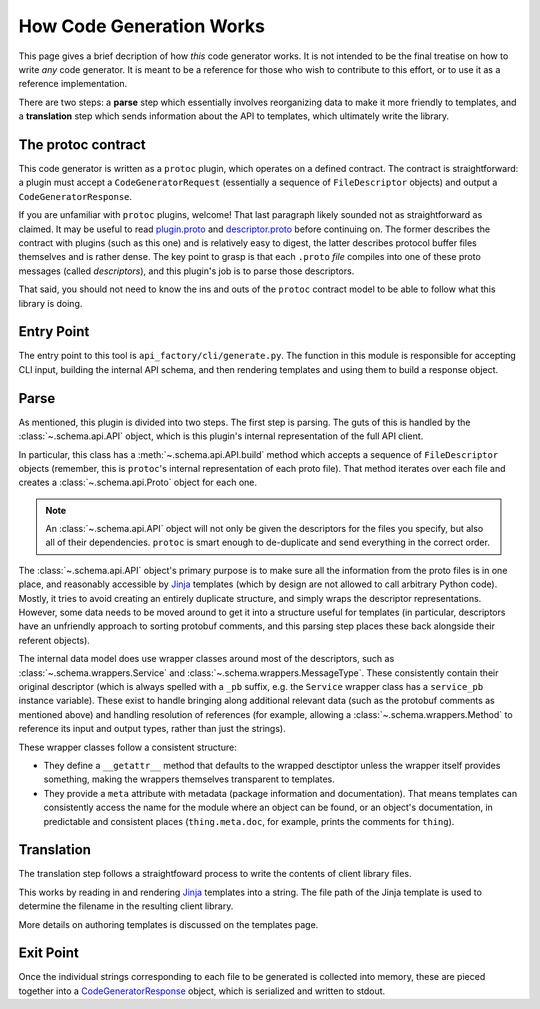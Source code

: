 How Code Generation Works
-------------------------

This page gives a brief decription of how *this* code generator works.
It is not intended to be the final treatise on how to write *any* code
generator. It is meant to be a reference for those who wish to contribute
to this effort, or to use it as a reference implementation.

There are two steps: a **parse** step which essentially involves reorganizing
data to make it more friendly to templates, and a **translation** step which
sends information about the API to templates, which ultimately write the
library.

The protoc contract
~~~~~~~~~~~~~~~~~~~

This code generator is written as a ``protoc`` plugin, which operates on
a defined contract. The contract is straightforward: a plugin must
accept a ``CodeGeneratorRequest`` (essentially a sequence of
``FileDescriptor`` objects) and output a
``CodeGeneratorResponse``.

If you are unfamiliar with ``protoc`` plugins, welcome! That last paragraph
likely sounded not as straightforward as claimed. It may be useful to read
`plugin.proto`_ and `descriptor.proto`_ before continuing on. The former
describes the contract with plugins (such as this one) and is relatively
easy to digest, the latter describes protocol buffer files themselves and is
rather dense. The key point to grasp is that each ``.proto`` *file* compiles
into one of these proto messages (called *descriptors*), and this plugin's
job is to parse those descriptors.

That said, you should not need to know the ins and outs of the ``protoc``
contract model to be able to follow what this library is doing.

.. _plugin.proto: https://github.com/google/protobuf/blob/master/src/google/protobuf/compiler/plugin.proto
.. _descriptor.proto: https://github.com/google/protobuf/blob/master/src/google/protobuf/descriptor.proto




Entry Point
~~~~~~~~~~~

The entry point to this tool is ``api_factory/cli/generate.py``. The function
in this module is responsible for accepting CLI input, building the internal
API schema, and then rendering templates and using them to build a response
object.


Parse
~~~~~

As mentioned, this plugin is divided into two steps. The first step is
parsing. The guts of this is handled by the :class:`~.schema.api.API` object,
which is this plugin's internal representation of the full API client.

In particular, this class has a :meth:`~.schema.api.API.build` method which
accepts a sequence of ``FileDescriptor`` objects (remember, this is ``protoc``'s
internal representation of each proto file). That method iterates over each
file and creates a :class:`~.schema.api.Proto` object for each one.

.. note::

  An :class:`~.schema.api.API` object will not only be given the descriptors
  for the files you specify, but also all of their dependencies.
  ``protoc`` is smart enough to de-duplicate and send everything in the
  correct order.

The :class:`~.schema.api.API` object's primary purpose is to make sure all
the information from the proto files is in one place, and reasonably
accessible by `Jinja`_ templates (which by design are not allowed to call
arbitrary Python code). Mostly, it tries to avoid creating an entirely
duplicate structure, and simply wraps the descriptor representations.
However, some data needs to be moved around to get it into a structure
useful for templates (in particular, descriptors have an unfriendly approach
to sorting protobuf comments, and this parsing step places these back
alongside their referent objects).

The internal data model does use wrapper classes around most of the
descriptors, such as :class:`~.schema.wrappers.Service` and
:class:`~.schema.wrappers.MessageType`. These consistently contain their
original descriptor (which is always spelled with a ``_pb`` suffix, e.g.
the ``Service`` wrapper class has a ``service_pb`` instance variable).
These exist to handle bringing along additional relevant data (such as the
protobuf comments as mentioned above) and handling resolution of references
(for example, allowing a :class:`~.schema.wrappers.Method` to reference its
input and output types, rather than just the strings).

These wrapper classes follow a consistent structure:

* They define a ``__getattr__`` method that defaults to the wrapped
  desctiptor unless the wrapper itself provides something, making the wrappers
  themselves transparent to templates.
* They provide a ``meta`` attribute with metadata (package information and
  documentation). That means templates can consistently access the name
  for the module where an object can be found, or an object's documentation,
  in predictable and consistent places (``thing.meta.doc``, for example,
  prints the comments for ``thing``).

Translation
~~~~~~~~~~~

The translation step follows a straightfoward process to write the contents
of client library files.

This works by reading in and rendering `Jinja`_ templates into a string.
The file path of the Jinja template is used to determine the filename
in the resulting client library.

More details on authoring templates is discussed on the _`templates`
page.

Exit Point
~~~~~~~~~~

Once the individual strings corresponding to each file to be generated
is collected into memory, these are pieced together into a
`CodeGeneratorResponse <plugin.proto>`_ object, which is serialized
and written to stdout.

.. _Jinja: http://jinja.pocoo.org/docs/2.10/
